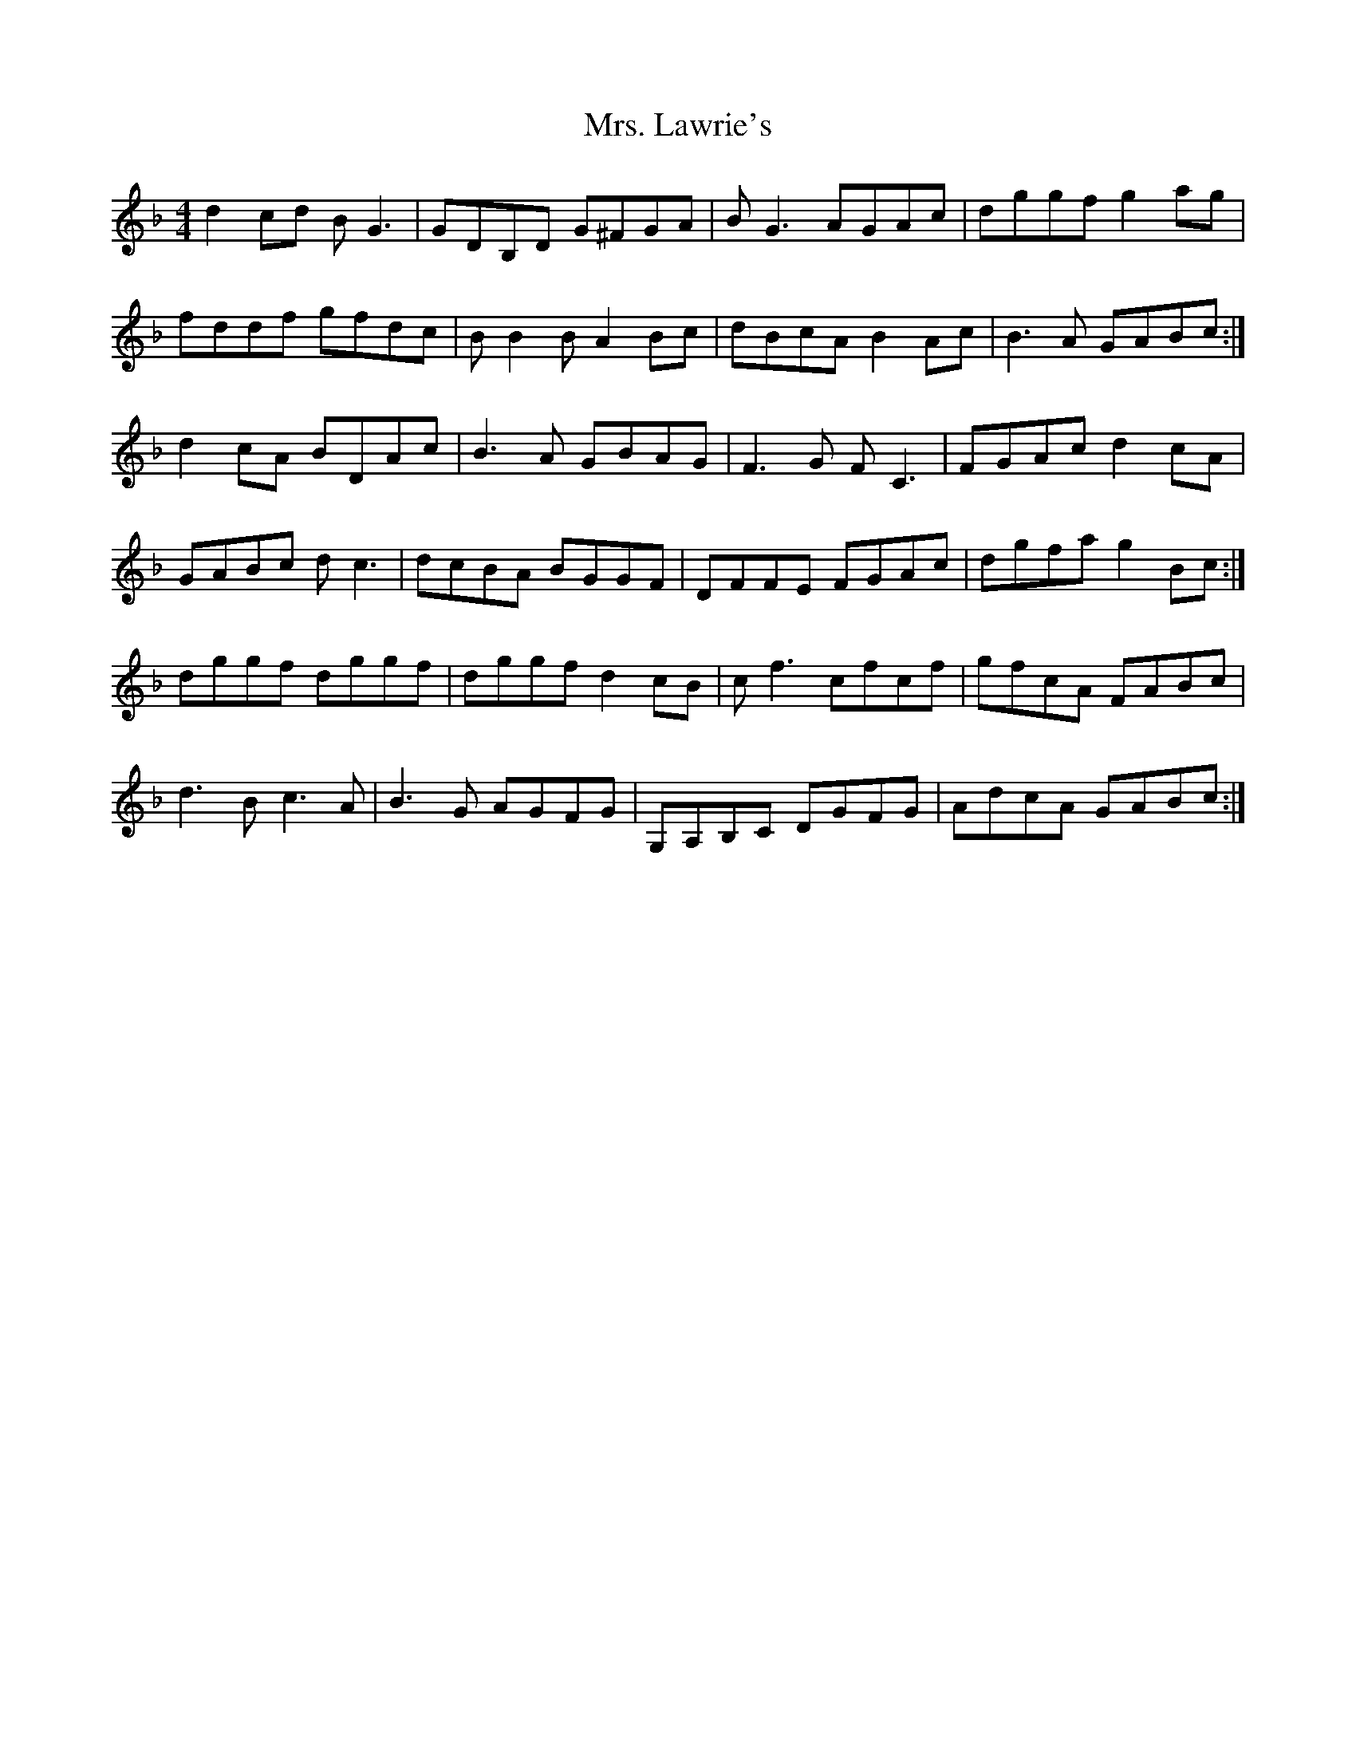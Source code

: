 X: 1
T: Mrs. Lawrie's
Z: bootboy
S: https://thesession.org/tunes/568#setting568
R: reel
M: 4/4
L: 1/8
K: Gdor
d2cd BG3 | GDB,D G^FGA | BG3 AGAc | dggf g2ag |
fddf gfdc | BB2B A2Bc | dBcA B2Ac | B3A GABc :|
d2cA BDAc | B3A GBAG | F3G FC3 | FGAc d2cA |
GABc dc3 | dcBA BGGF | DFFE FGAc | dgfa g2Bc :|
dggf dggf | dggf d2cB | cf3 cfcf | gfcA FABc |
d3B c3A | B3G AGFG | G,A,B,C DGFG | AdcA GABc:|
